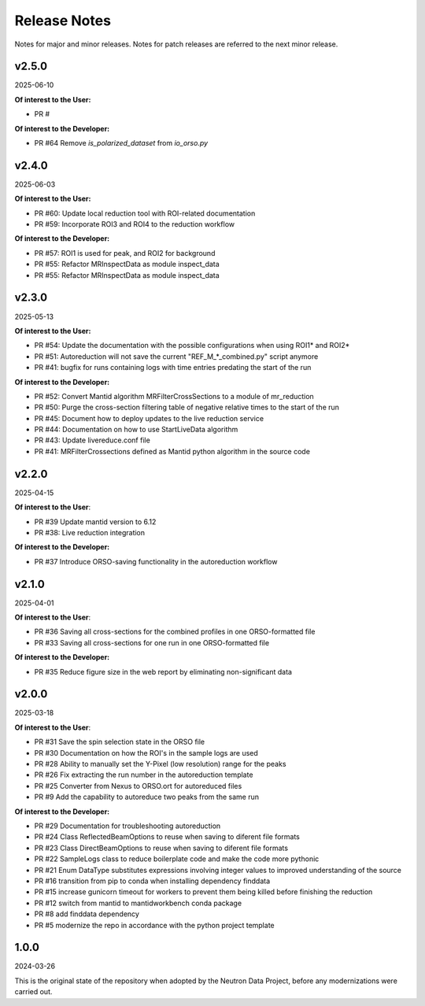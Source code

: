 .. _release_notes:

Release Notes
=============

Notes for major and minor releases. Notes for patch releases are referred to the next minor release.

..
   v2.6.0
   ------
   (date of release, format YYYY-MM-DD)

   **Of interest to the User:**

   - PR #66 X-TOF plot now shows up second and axes are flipped

   **Of interest to the Developer:**

   - PR #
..

v2.5.0
------
2025-06-10

**Of interest to the User:**

- PR #

**Of interest to the Developer:**

- PR #64 Remove `is_polarized_dataset` from `io_orso.py`

v2.4.0
------
2025-06-03

**Of interest to the User:**

- PR #60: Update local reduction tool with ROI-related documentation
- PR #59: Incorporate ROI3 and ROI4 to the reduction workflow

**Of interest to the Developer:**

- PR #57: ROI1 is used for peak, and ROI2 for background
- PR #55: Refactor MRInspectData as module inspect_data
- PR #55: Refactor MRInspectData as module inspect_data

v2.3.0
------
2025-05-13

**Of interest to the User:**

- PR #54: Update the documentation with the possible configurations when using ROI1* and ROI2*
- PR #51: Autoreduction will not save the current "REF_M_*_combined.py" script anymore
- PR #41: bugfix for runs containing logs with time entries predating the start of the run

**Of interest to the Developer:**

- PR #52: Convert Mantid algorithm MRFilterCrossSections to a module of mr_reduction
- PR #50: Purge the cross-section filtering table of negative relative times to the start of the run
- PR #45: Document how to deploy updates to the live reduction service
- PR #44: Documentation on how to use StartLiveData algorithm
- PR #43: Update livereduce.conf file
- PR #41: MRFilterCrossections defined as Mantid python algorithm in the source code


v2.2.0
------
2025-04-15

**Of interest to the User**:

- PR #39 Update mantid version to 6.12
- PR #38: Live reduction integration

**Of interest to the Developer:**

- PR #37 Introduce ORSO-saving functionality in the autoreduction workflow

v2.1.0
------
2025-04-01

**Of interest to the User**:

- PR #36 Saving all cross-sections for the combined profiles in one ORSO-formatted file
- PR #33 Saving all cross-sections for one run in one ORSO-formatted file

**Of interest to the Developer:**

- PR #35 Reduce figure size in the web report by eliminating non-significant data

v2.0.0
------
2025-03-18

**Of interest to the User**:

- PR #31 Save the spin selection state in the ORSO file
- PR #30 Documentation on how the ROI's in the sample logs are used
- PR #28 Ability to manually set the Y-Pixel (low resolution) range for the peaks
- PR #26 Fix extracting the run number in the autoreduction template
- PR #25 Converter from Nexus to ORSO.ort for autoreduced files
- PR #9 Add the capability to autoreduce two peaks from the same run

**Of interest to the Developer:**

- PR #29 Documentation for troubleshooting autoreduction
- PR #24 Class ReflectedBeamOptions to reuse when saving to diferent file formats
- PR #23 Class DirectBeamOptions to reuse when saving to diferent file formats
- PR #22 SampleLogs class to reduce boilerplate code and make the code more pythonic
- PR #21 Enum DataType substitutes expressions involving integer values to improved understanding of the source
- PR #16 transition from pip to conda when installing dependency finddata
- PR #15 increase gunicorn timeout for workers to prevent them being killed before finishing the reduction
- PR #12 switch from mantid to mantidworkbench conda package
- PR #8 add finddata dependency
- PR #5 modernize the repo in accordance with the python project template


1.0.0
-----
2024-03-26

This is the original state of the repository when adopted by the Neutron Data Project,
before any modernizations were carried out.
